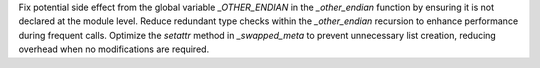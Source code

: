 Fix potential side effect from the global variable `_OTHER_ENDIAN` in the
`_other_endian` function by ensuring it is not declared at the module level.
Reduce redundant type checks within the `_other_endian` recursion to enhance
performance during frequent calls. Optimize the `setattr` method in
`_swapped_meta` to prevent unnecessary list creation, reducing overhead when
no modifications are required.
